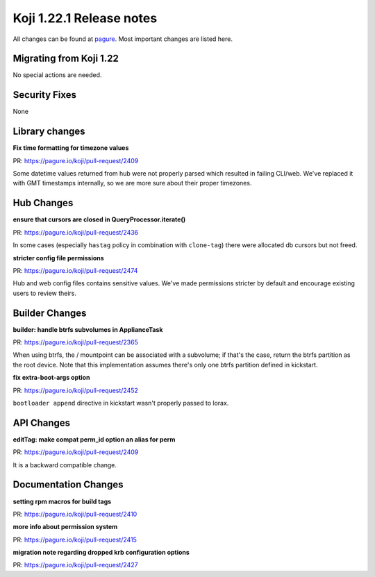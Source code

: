 Koji 1.22.1 Release notes
=========================

All changes can be found at `pagure <https://pagure.io/koji/roadmap/1.22.1/>`_.
Most important changes are listed here.

Migrating from Koji 1.22
------------------------

No special actions are needed.

Security Fixes
--------------
None

Library changes
---------------
**Fix time formatting for timezone values**

| PR: https://pagure.io/koji/pull-request/2409

Some datetime values returned from hub were not properly parsed which resulted
in failing CLI/web. We've replaced it with GMT timestamps internally, so we are
more sure about their proper timezones.

Hub Changes
-----------
**ensure that cursors are closed in QueryProcessor.iterate()**

| PR: https://pagure.io/koji/pull-request/2436

In some cases (especially ``hastag`` policy in combination with ``clone-tag``)
there were allocated db cursors but not freed.

**stricter config file permissions**

| PR: https://pagure.io/koji/pull-request/2474

Hub and web config files contains sensitive values. We've made permissions
stricter by default and encourage existing users to review theirs.

Builder Changes
---------------
**builder: handle btrfs subvolumes in ApplianceTask**

| PR: https://pagure.io/koji/pull-request/2365

When using btrfs, the / mountpoint can be associated with a subvolume; if that's
the case, return the btrfs partition as the root device. Note that this
implementation assumes there's only one btrfs partition defined in kickstart.

**fix extra-boot-args option**

| PR: https://pagure.io/koji/pull-request/2452

``bootloader append`` directive in kickstart wasn't properly passed to lorax.

API Changes
-----------
**editTag: make compat perm_id option an alias for perm**

| PR: https://pagure.io/koji/pull-request/2409

It is a backward compatible change.


Documentation Changes
---------------------
**setting rpm macros for build tags**

| PR: https://pagure.io/koji/pull-request/2410


**more info about permission system**

| PR: https://pagure.io/koji/pull-request/2415

**migration note regarding dropped krb configuration options**

| PR: https://pagure.io/koji/pull-request/2427
